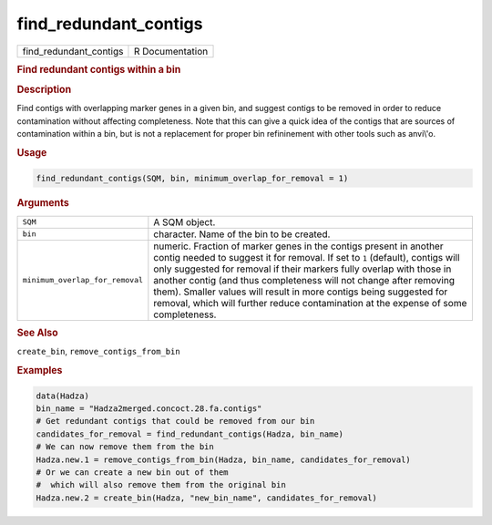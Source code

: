 **********************
find_redundant_contigs
**********************

.. container::

   ====================== ===============
   find_redundant_contigs R Documentation
   ====================== ===============

   .. rubric:: Find redundant contigs within a bin
      :name: find_redundant_contigs

   .. rubric:: Description
      :name: description

   Find contigs with overlapping marker genes in a given bin, and
   suggest contigs to be removed in order to reduce contamination
   without affecting completeness. Note that this can give a quick idea
   of the contigs that are sources of contamination within a bin, but is
   not a replacement for proper bin refininement with other tools such
   as anvi\\'o.

   .. rubric:: Usage
      :name: usage

   .. code:: R

      find_redundant_contigs(SQM, bin, minimum_overlap_for_removal = 1)

   .. rubric:: Arguments
      :name: arguments

   +---------------------------------+-----------------------------------+
   | ``SQM``                         | A SQM object.                     |
   +---------------------------------+-----------------------------------+
   | ``bin``                         | character. Name of the bin to be  |
   |                                 | created.                          |
   +---------------------------------+-----------------------------------+
   | ``minimum_overlap_for_removal`` | numeric. Fraction of marker genes |
   |                                 | in the contigs present in another |
   |                                 | contig needed to suggest it for   |
   |                                 | removal. If set to ``1``          |
   |                                 | (default), contigs will only      |
   |                                 | suggested for removal if their    |
   |                                 | markers fully overlap with those  |
   |                                 | in another contig (and thus       |
   |                                 | completeness will not change      |
   |                                 | after removing them). Smaller     |
   |                                 | values will result in more        |
   |                                 | contigs being suggested for       |
   |                                 | removal, which will further       |
   |                                 | reduce contamination at the       |
   |                                 | expense of some completeness.     |
   +---------------------------------+-----------------------------------+

   .. rubric:: See Also
      :name: see-also

   ``create_bin``, ``remove_contigs_from_bin``

   .. rubric:: Examples
      :name: examples

   .. code:: R

      data(Hadza)
      bin_name = "Hadza2merged.concoct.28.fa.contigs"
      # Get redundant contigs that could be removed from our bin
      candidates_for_removal = find_redundant_contigs(Hadza, bin_name)
      # We can now remove them from the bin
      Hadza.new.1 = remove_contigs_from_bin(Hadza, bin_name, candidates_for_removal)
      # Or we can create a new bin out of them
      #  which will also remove them from the original bin
      Hadza.new.2 = create_bin(Hadza, "new_bin_name", candidates_for_removal)
